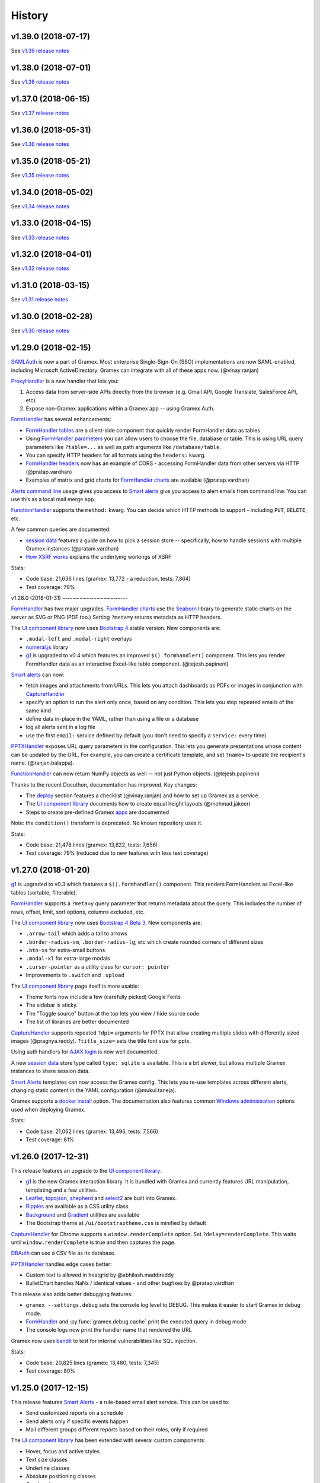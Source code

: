 .. :changelog:

History
-------

v1.39.0 (2018-07-17)
~~~~~~~~~~~~~~~~~~~~

See `v1.39 release notes`_

v1.38.0 (2018-07-01)
~~~~~~~~~~~~~~~~~~~~

See `v1.38 release notes`_

v1.37.0 (2018-06-15)
~~~~~~~~~~~~~~~~~~~~

See `v1.37 release notes`_

v1.36.0 (2018-05-31)
~~~~~~~~~~~~~~~~~~~~

See `v1.36 release notes`_

v1.35.0 (2018-05-21)
~~~~~~~~~~~~~~~~~~~~

See `v1.35 release notes`_

v1.34.0 (2018-05-02)
~~~~~~~~~~~~~~~~~~~~

See `v1.34 release notes`_

v1.33.0 (2018-04-15)
~~~~~~~~~~~~~~~~~~~~

See `v1.33 release notes`_

v1.32.0 (2018-04-01)
~~~~~~~~~~~~~~~~~~~~

See `v1.32 release notes`_

v1.31.0 (2018-03-15)
~~~~~~~~~~~~~~~~~~~~

See `v1.31 release notes`_


v1.30.0 (2018-02-28)
~~~~~~~~~~~~~~~~~~~~

See `v1.30 release notes`_


v1.29.0 (2018-02-15)
~~~~~~~~~~~~~~~~~~~~

`SAMLAuth`_ is now a part of Gramex. Most enterprise Single-Sign-On (SSO)
implementations are now SAML-enabled, including Microsoft ActiveDirectory.
Gramex can integrate with all of these apps now. (@vinay.ranjan)

`ProxyHandler`_ is a new handler that lets you:

1. Access data from server-side APIs directly from the browser
   (e.g. Gmail API, Google Translate, SalesForce API, etc)
2. Expose non-Gramex applications within a Gramex app -- using Gramex Auth.

`FormHandler`_ has several enhancements:

- `FormHandler tables`_ are a client-side component that quickly render FormHandler data as tables
- Using `FormHandler parameters`_ you can allow users to choose the file,
  database or table. This is using URL query parameters like ``?table=...`` as
  well as path arguments like ``/database/table``.
- You can specify HTTP headers for all formats using the ``headers:`` kwarg.
- `FormHandler headers`_ now has an example of CORS - accessing FormHandler data
  from other servers via HTTP (@pratap.vardhan)
- Examples of matrix and grid charts for `FormHandler charts`_ are available (@pratap.vardhan)

`Alerts command line`_ usage gives you access to `Smart alerts`_ give you access
to alert emails from command line. You can use this as a local mail merge app.

`FunctionHandler`_ supports the ``method:`` kwarg. You can decide which HTTP
methods to support - including ``PUT``, ``DELETE``, etc.

A few common queries are documented:

- `session data`_ features a guide on how to pick a session store --
  specifically, how to handle sessions with multiple Gramex instances (@pratam.vardhan)
- `How XSRF works`_ explains the underlying workings of XSRF

Stats:

- Code base: 21,636 lines (gramex: 13,772 - a reduction, tests: 7,864)
- Test coverage: 79%


v1.28.0 (2018-01-31)
~~~~~~~~~~~~~~~~~---

`FormHandler`_ has two major upgrades. `FormHandler charts`_ use the `Seaborn`_
library to generate static charts on the server as SVG or PNG (PDF too.) Setting
``?meta=y`` returns metadata as HTTP headers.

The `UI component library`_ now uses `Bootstrap 4`_ stable version. New components are:

- ``.modal-left`` and ``.modal-right`` overlays
- `numeral.js`_ library
- `g1`_ is upgraded to v0.4 which features an improved ``$().formhandler()``
  component. This lets you render FormHandler data as an interactive Excel-like
  table component. (@tejesh.papineni)

`Smart alerts`_ can now:

- fetch images and attachments from URLs. This lets you attach dashboards as
  PDFs or images in conjunction with `CaptureHandler`_
- specify an option to run the alert only once, based on any condition. This
  lets you stop repeated emails of the same kind
- define data in-place in the YAML, rather than using a file or a database
- log all alerts sent in a log file
- use the first ``email:`` service defined by default (you don't need to specify a ``service:`` every time)

`PPTXHandler`_ exposes URL query parameters in the configuration. This lets you
generate presentations whose content can be updated by the URL. For example, you
can create a certificate template, and set ``?name=`` to update the recipient's
name. (@ranjan.balappa).

`FunctionHandler`_ can now return NumPy objects as well -- not just Python objects. (@tejesh.papineni)

Thanks to the recent Docuthon, documentation has improved. Key changes:

- The `deploy`_ section features a checklist (@vinay.ranjan) and how to set up Gramex as a service
- The `UI component library`_ documents how to create equal height layouts (@mohmad.jakeer)
- Steps to create pre-defined Gramex `apps`_ are documented

Note: the ``condition()`` transform is deprecated. No known repository uses it.

Stats:

- Code base: 21,478 lines (gramex: 13,822, tests: 7,656)
- Test coverage: 79% (reduced due to new features with less test coverage)


v1.27.0 (2018-01-20)
~~~~~~~~~~~~~~~~~~~~
`g1`_ is upgraded to v0.3 which features a ``$().formhandler()`` component.
This renders FormHandlers as Excel-like tables (sortable, filterable).

`FormHandler`_ supports a ``?meta=y`` query parameter that returns metadata
about the query. This includes the number of rows, offset, limit, sort options,
columns excluded, etc.

The `UI component library`_ now uses `Bootstrap 4 Beta 3`_. New components are:

- ``.arrow-tail`` which adds a tail to arrows
- ``.border-radius-sm``, ``.border-radius-lg``, etc which create rounded corners of different sizes
- ``.btn-xs`` for extra-small buttons
- ``.modal-xl`` for extra-large modals
- ``.cursor-pointer`` as a utility class for ``cursor: pointer``
- Improvements to ``.switch`` and ``.upload``

The `UI component library`_ page itself is more usable:

- Theme fonts now include a few (carefully picked) Google Fonts
- The sidebar is sticky.
- The "Toggle source" button at the top lets you view / hide source code
- The list of libraries are better documented

`CaptureHandler`_ supports repeated ``?dpi=`` arguments for PPTX that allow
creating multiple slides with differently sized images  (@pragnya.reddy).
``?title_size=`` sets the title font size for pptx.

Using auth handlers for `AJAX login`_ is now well documented.

A new `session data`_ store type called ``type: sqlite`` is available. This
is a bit slower, but allows multiple Gramex instances to share session data.

`Smart Alerts`_ templates can now access the Gramex config. This lets you re-use
templates across different alerts, changing static content in the YAML
configuration (@mukul.taneja).

Gramex supports a `docker install`_ option. The documentation also features
common `Windows administration`_ options used when deploying Gramex.

Stats:

- Code base: 21,062 lines (gramex: 13,496, tests: 7,566)
- Test coverage: 81%


v1.26.0 (2017-12-31)
~~~~~~~~~~~~~~~~~~~~
This release features an upgrade to the `UI component library`_:

- `g1`_ is the new Gramex interaction library. It is bundled with Gramex and
  currently features URL manipulation, templating and a few utilities.
- `Leaflet`_, `topojson`_, `shepherd`_ and `select2`_ are built into Gramex.
- `Ripples`_ are available as a CSS utility class
- `Background`_ and `Gradient`_ utilities are available
- The Bootstrap theme at ``/ui/bootstraptheme.css`` is minified by default

`CaptureHandler`_ for Chrome supports a ``window.renderComplete`` option. Set
``?delay=renderComplete``. This waits until ``window.renderComplete`` is true
and then captures the page.

`DBAuth`_ can use a CSV file as its database.

`PPTXHandler`_ handles edge cases better:

- Custom text is allowed in heatgrid by @abhilash.maddireddy
- BulletChart handles NaNs / identical values - and other bugfixes by @pratap.vardhan

This release also adds better debugging features:

- ``gramex --settings.debug`` sets the console log level to DEBUG. This makes it
  easier to start Gramex in debug mode.
- `FormHandler`_ and :py:func:`gramex.debug.cache` print the executed query in debug mode
- The console logs now print the handler name that rendered the URL

Gramex now uses `bandit`_ to test for internal vulnerabilities like SQL injection.

Stats:

- Code base: 20,825 lines (gramex: 13,480, tests: 7,345)
- Test coverage: 80%


v1.25.0 (2017-12-15)
~~~~~~~~~~~~~~~~~~~~
This release features `Smart Alerts`_ - a rule-based email alert service. This
can be used to:

- Send customized reports on a schedule
- Send alerts only if specific events happen
- Mail different groups different reports based on their roles, only if required

The `UI component library`_ has been extended with several custom components:

- Hover, focus and active styles
- Text size classes
- Underline classes
- Absolute positioning classes
- Overlay classes
- Divider component
- Tail (callout) component
- Switches (styled checkboxes)

Also, D3 4.0 is now part of the UI components library.

A basic `Log viewer`_ app is part of Gramex. It shows the history of all pages
accessed on Gramex.

Gramex console logs are more informative. Each request prints the name of the
handler used to process it. This tells you whether the correct handler processed
the URL or not. Also, when starting up, the list of all handler classes and
priorities and shown.

To enable debug mode from the command prompt, run ``gramex --settings.debug``.

Credits:

- `Smart Alerts`_ by @mukul.taneja
- `UI component library`_ by @bhanu.kamapantula
- `Log viewer`_ by @fibinse

Stats:

- Code base: 20,832 lines (gramex: 13,500, tests: 7,332)
- Test coverage: 81%

v1.24.0 (2017-11-30)
~~~~~~~~~~~~~~~~~~~~
**Note**: Before installing this release, you install `node`_ 8.x or above, and
also run ``npm install -g yarn``. Also run ``pip install`` with a ``--verbose``
option. Gramex installs several UI libraries and the installation is slow. Yarn
speeds up the installation. ``--verbose`` lets you see progress.

This release adds a `UI component library`_ that includes a series of standard
front-end libraries and a Gramex-customized version of Bootstrap 4. By @bhanu.kamapantula

All auth handlers support a `inactive expiry`_ feature that closes a session if
no requests were made for a certain period.

`DBAuth`_ supports a `Sign up`_ feature that lets users create their own
accounts. By @nikhil.kabbin

`DBAuth`_ used to ignore the ``redirect:`` key when directly POSTing via AJAX.
So the response would always redirect to ``/``. If ``/`` is not a valid URL,
it would return an error. This is now fixed -- `DBAuth`_ always uses ``redirect:``.

`PPTXHandler`_ pptgen supports text styles, heatgrid order, pie/donut colors,
and a number of other features. By @sanjay.yadav

`FormHandler`_ and :py:func:`gramex.data.filter` accept a ``queryfile:``
parameter that lets you specify queries in a separate SQL file. This makes
indentation and syntax highlighting easier, making it easier to debug queries.

``gramex init`` and all Gramex installations use Yarn in offline mode if possible
- prefering Yarn over npm. This is to optimize installations.

A few developer enhancements and bugfixes:

- :py:func:`gramex.cache.open` can open XML, RSS and Atom files using lxml. It
  returns an etree object.
- All handlers support a ``handler.get_arg(key)`` method that is exactly like
  Tornado's ``handler.get_argument(key)``, but supports Unicode
- :py:func:`gramex.cache.Subprocess` waits for return code and then exits

Stats:

- Code base: 20,514 lines (gramex: 13,305, tests: 7,209)
- Test coverage: 81%


v1.23.1 (2017-11-13)
~~~~~~~~~~~~~~~~~~~~
This is an interim release with minor features and major bugfixes.

- `PPTXHandler`_ is formally released as part of Gramex, with extensive examples
  and documentation.
- `CaptureHandler`_ supports a PPTX download option that downloads image
  screenshots and pastes them into slides.
- ``gramex init`` is the new way of initializing Gramex repos. It just copies
  the minimal files required to get started, but will soon include boilerplates.
- `FileHandler`_ headers can be different for different file patterns. So within
  the same directory, you can serve different files with different content types
  and expiry using the same FileHandler. `Issue 176`_
- All auth handlers lets you `change inputs`_ using a ``prepare:`` function. You
  can decrypt browser-encrypted passwords, prefix a ``DOMAIN\`` to the username,
  or restrict access by IP. `Issue 180`_
- `Print statements`_ can be replaced by :py:func:`gramex.debug.print` - is a
  smarter replacement for ``print``. It also prints the file and line where you
  inserted the print statement, making it easier to trace flow.
- `Tracing`_ line by line execution is with the :py:func:`gramex.debug.trace()`
  decorator makes it very easy to see which lines in a function were executed.

The bugfixes are:

- Multiple Gramex instances running on the same system no longer over-write
  sessions. (This led to logouts.) `Issue 147`_
- :py:func:`gramex.cache.open` used to cache based on the file and its type, not
  arguments. So ``gramex.cache.open('data.csv', encoding='cp1252')`` and
  ``gramex.cache.open('data.csv', encoding='utf-8')`` would return the same
  cached result. This is fixed. `Issue 171`_
- `FormHandler`_ and `DBAuth`_ support tables with schemas (i.e. table names with
  dots in them, like ``schema.table``.) `Issue 185`_ and `Issue 186`_
- A bug in `watch`_ led to file permission errors on Mac systems. This is
  resolved. `Issue 183`_

Stats:

- Code base: 19,026 lines (gramex: 12,890, tests: 6,136)
- Test coverage: 65% (pptgen coverage is a gap)


v1.23.0 (2017-10-31)
~~~~~~~~~~~~~~~~~~~~
This release adds Gramex as a `Windows service`_, making it easier for Windows
administrators to auto-start and manage Gramex. Run ``gramex service install``
from the app directory to create a service.

`FormHandler`_ has improved -- you won't need FunctionHandler even to edit data.

- `FormHandler edits`_ data in databases and files. This makes it possible to
  create editable tables or settings pages.
- `FormHandler filters`_ support NULL and NOT NULL operators
- `FormHandler query`_ supports URL query parameters as values, just like filters
- `FormHandler formats`_ supports two new formats:
    - ``table`` format that is an Excel-like viewer for any data. (Future releases will allow embedding this component into templates.)
    - ``pptx`` format to download as a PPTX
- `FormHandler downloads`_ let you change the downloaded filename via ``?download=filename``
- `FormHandler queryfunction`_ lets you generate your own custom query using
  Python. Typically used for dynamically generated queries

`CaptureHandler`_ supports Chrome as a backend engine. This allows screenshots
that are far more accurate than PhantomJS.

Running ``gramex setup <directory>`` lets you `set up apps`_ by running ``npm``,
``bower``, ``pip install`` and any other relevant installations in the target
directory. This can also set up pre-installed apps like ``formhandler`` or
``capture``.

Logging is standardized. All logs are logged to ``$GRAMEXDATA/logs``. There are 3
types of logs, out-of-box:

1. `Gramex logging`_ saves all Gramex log messages on the console to ``logs/gramex.log``
2. `Request logging`_ saves all HTTP requests to ``logs/requests.csv``
3. `User logging`_ saves all login and logout actions to ``logs/user.csv``

All logs are auto-rotated weekly by default, and the location and fields can be
configured. All logging is now through the standard Python logging mechanism.

Auth handlers can now implement a "Remember me" option when users log in, and
set up different `session expiry`_ values based on the user's choice.

`LDAPAuth`_ fetches `LDAP attributes`_ with direct LDAP login. (Earlier, this was
possible only through bind LDAP login.)

`DBAuth`_ has an ``email_as`` key that sends forgot password emails from a
specific email ID.

Gramex configurations support `conditions`_. Sections will be included only in
specific environments.

`YAML imports`_ allow overriding the $YAMLURL value. This lets you mount
applications from any place into any URL. Imports also support lists.

There are several API improvements. The most important are:

- :py:func:`gramex.cache.open` guesses file type from its extension. So
  ``gramex.cache.open('data.csv')`` now works -- you don't need to specify
  ``csv`` as the second parameter.
- :py:func:`gramex.data.filter` updates the ``meta`` object to add 2 attribute:
  ``count`` which reports the number of records matched / updated, and
  ``excluded`` which reports excluded columns
- :py:class:`gramex.services.SMTPMailer` supports open email servers without
  passwords.

For security purposes, Gramex deletes all old session keys without an expiry
value. (These originate from Gramex versions prior to Gramex 1.20.)

There are several bug fixes, documentation enhancements and test cases added.

- Code base: 15,924 lines (gramex: 10,028, tests: 5,896)
- Test coverage: 79%


v1.22.0 (2017-09-28)
~~~~~~~~~~~~~~~~~~~~
This release adds Windows `IntegratedAuth`_. This allows Windows domain users to
log into Gramex automatically without entering and ID or password.

`FormHandler`_ has improved - you won't need FunctionHandler to process data.

- `FormHandler defaults`_ set up default URL query parameters that the user can override
- `FormHandler prepare`_ lets you add / modify / delete the URL query parameters dynamically
- `FormHandler query`_ can be dynamically filled with URL query parameters
- `FormHandler query`_ has a ``table:`` key. If you specify a simple query here, the results will be cached based on that query
- `FormHandler modify`_ lets you change the returned dataset before rendering

`CaptureHandler`_ supports a ``?debug=1`` URL query parameter that logs HTTP
responses and PhantomJS messages to the console. ``?debug=2`` also logs HTTP
requests made. The Guide also features a live example. CaptureHandler's
``selector`` parameter is improved and captures portions of a page better.

The default error pages shown for HTTP 500 (Internal Server Error), 404 (Not
Found) and 403 (Forbidden) are a little more informattive and better designed.

All auth handlers support a custom `session expiry`_ duration. You can increase /
decrease the cookie's expiry duration.

This release also features an undocumented `PPTXHandler`_ that generates
PowerPoint presentations. But the API will change. This handler not meant for
general use yet. A future release will define and document the specs.

There are some enhancements to the API:

- :py:func:`gramex.cache.Subprocess` returns the stdout and stderr values if no
  streams are specified
- :py:class:`gramex.transforms.twitterstream.TwitterStream` supports a ``flush=``
  option that saves the stream data periodically
- :py:func:`gramex.cache.query` does not cache queries by default. It caches only
  if a ``state=`` is specified. (This may change.)
- :py:func:`gramex.data.filter` ignores empty query parameters, which is the
  expected behaviour

There are some changes to Gramex behaviour that may impact your application:

- `UploadHandler`_ backup file naming has changed from ``name.ext.<time>`` to ``name.<time>.ext``
- The `deploy yaml`_ configuration hides the ``Server:`` HTTP header for security
- `Google Auth`_ stores the email ID of the user as the user ID, not the Google provided ID
- All handlers have a ``handler.kwargs`` attribute that has the ``kwargs:`` configuration passed to the handler

Stats:

- Code base: 14,765 lines (gramex: 9,278, tests: 5,487)
- Test coverage: 79%


v1.21.0 (2017-08-29)
~~~~~~~~~~~~~~~~~~~~
This is a major release with new functionality. There are two new handlers.

- `CaptureHandler`_ takes image screenshots and PDF downloads from Gramex. It
  uses PhantomJS behind the scenes. Future releases will allow Chrome headless.
- `FormHandler`_ is a simplified replacement for `DataHandler`_ and
  `QueryHandler`_. If you want to expose data from any file or database after
  transforming it, use `FormHandler`_.

`UploadHandler`_ is also improved. Specifically:

- You can `overwrite uploads`_ in the way you want.
- You can customise the `uploaded filename`_.

All requests are now logged under ``$GRAMEXDATA/logs/requests.csv``, independent
of the console display. This will be used in the next release to show app usage.

When writing code, there are a few new features:

- `YAML imports`_ are simplified. You can now write ``import: filename.yaml``
  instead of ``import: {key: filename.yaml}``.
- It's easier to `parse URL arguments`_ inside `FunctionHandler`_. All handlers
  have a ``handler.args`` dict that has the URL arguments. ``?x=1`` sets
  ``handlers.args`` to ``{'x': ["1"]}``. Unlike Tornado's ``.get_arguments()``,
  this supports Unicode keys.
- You can also `parse URL arguments`_ using ``handler.argparse()``, which lets
  you convert arguments to the right type, restrict values and so on.
- You can convert GET requests to POST, PUT or DELETE via  `method overrides`_.
  This works on ANY handler. Add a ``X-HTTP-Method-Override: POST`` header or
  ``?x-http-method-override=POST`` to the URL to convert GET to POST.
- :py:func:`gramex.data.filter` lets you filter DataFrames using URL arguments.
  This is the powerful filtering mechanism behind `FormHandler`_.
- :py:func:`gramex.data.download` helps create downloadable CSV, XLSX, JSON or
  HTML files from one or more DataFrames.
- When running a subprocess, use :py:func:`gramex.cache.Subprocess`. This is an
  async method and does not block other requests.
- ``gramex.conf.variables.GRAMEXPATH`` can be used to identify the PATH where
  Gramex source libraries are located.

Documentation is also improved to cover:

- Sending `email attachments`_ and `command line emails`_
- Accessing `predefined variables`_ from a FunctionHandler
- Deploying an `nginx reverse proxy`_ server

There are a number of bugfixes on this release. The most important are:

- This release works on Python 3 as well. (The previous release 1.20 did not.)
- Session keys can contain Unicode characters. (Earlier, this raised an error.)
- :py:func:`gramex.cache.open` returns separate results for different transforms
- If the ``log:`` configuration has an error, Gramex does not stop working

There is one deprecation this release. ``handler.kwargs`` is now
``handler.conf.kwargs``. (This is a largely unused feature of Gramex.) UPDATE:
this was re-introduced in 1.22.


v1.20.0 (2017-07-31)
~~~~~~~~~~~~~~~~~~~~
This is a major release with some critical enhancements and fixes.

(NOTE: This release supports Python 2, not Python 3 due to a temporary bug.)

Firstly, caching is improved.

- :py:func:`gramex.cache.open` accepts a ``transform=`` parameters that lets you
  post-process the returned result. ``gramex.cache.open('data.xlsx', 'xlsx',
  transform=process_data)`` ensures that ``process_data(data)`` is called only if
  the ``data.xlsx`` has changed.
- :py:func:`gramex.cache.open` supports a ``rel=True`` parameter. If specified,
  it loads the file from the path relative to the calling file. So if
  ``module.py`` calls ``gramex.cache.open('data.xlsx', 'xlsx', rel=True)`` loads
  ``data.xlsx`` in the same directory as ``module.py``, not relative to gramex.
- :py:func:`gramex.cache.open` supports a ``'config'`` mode that loads YAML files
  just like Gramex does -- i.e. with environment variables support, and returning
  the values as AttrDict instead of dict.

Gramex supports inline images in HTML `email`_. This is useful when sending
visualizations as images in emails.

There is better support for programmatic authentication.

- The ``X-Gramex-Key`` header lets you `override users`_ by specifying an
  encrypted JSON object for the user. (Documentation pending)
- `OTP`_ (one-time passwords) are now available.
- The ``password:`` function in `DBAuth`_ can now accept a ``handler`` object
  apart from the ``content`` (which is the password)

There are a few security enhancements.

- `DBAuth`_ and `SimpleAuth`_ delay the response on repeated login failures.
  You can specify the ``delay:`` in ``gramex.yaml``.
- Every time the user logs in, the session ID changes. This avoids
  `session fixation`_.
- The session ID cookie uses `HttpOnly`_ cookies. If the request is made on
  HTTPS, it also uses `Secure`_ cookies.

The performance of sessions has been improved as well.

- Sessions stores were constantly polled to see if they had changed. This drains
  the CPU. Now, changes are tracked. Sessions are saved only if there are
  changes.
- Expired sessions are cleared on the server. So the session store will no longer
  bloat indefinitely.

Command line usage of Gramex is improved.

- ``gramex --help`` shows Gramex command line usage. ``gramex -V`` shows the version.
- On startup, Gramex informs users of keyboard shortcuts available (``Ctrl+B`` for opening the browser and ``Ctrl+D`` for debugging.)
- Gramex warns you when ``url:`` sections have duplicate keys, and override one
  another. This helps when running on shared instances like ``uat.gramener.com``.
- When loading a module (e.g. from a `FunctionHandler`_), it would not get reloaded
  if it had an error. This is fixed.

There are a couple of obscure fixes to `DataHandler`_.

- `DataHandler`_ no longer raises an error if you have empty values in queries,
  like ``?city=``.
- `DataHandler`_ has an undocumented ``posttransform`` method. It now works for
  PUT method as well as POST, but continues to be undocumented.

Finally, there are a few documentation updates.

- A detailed `line profile`_ example is available.
- All `exercises`_ have been consolidated into a single page.


v1.19.0 (2017-07-09)
~~~~~~~~~~~~~~~~~~~~
This is a minor enhancement release with

- There was a bug where sessions were not being flushed, forcing users to log in
  when Gramex is restarted. This if fixed.
  `#84 <https://code.gramener.com/s.anand/gramex/issues/84>`_
- Instead of using ``args:`` and ``kwargs:`` in gramex.yaml, you can now use
  ``function: method(arg, arg, key=val, ...)``.
- The user interface of the default login templates is improved. Here is the new
  `DBAuth login template`_.
- `Reloading`_ of configurations, modules and files is seamless. You don't need
  to restart Gramex when your Python code or templates change.
- `Query caching`_ via :py:func:`gramex.cache.query` caches SQL query results
- `DataHandler templates`_ and `QueryHandler templates`_ let you customize the
  output of these handlers arbitrarily
- :py:func:`gramex.cache.open` supports new formats: ``md`` for Markdown, ``xls`` or
  ``xlsx`` for Excel, and ``template`` for Tornado templates.
- :py:func:`gramex.cache.opener` makes it easier to create callbacks for
  :py:func:`gramex.cache.open`.
- :py:class:`gramex.config.CustomEncoder` is a custom JSON encoder that encodes
  objects that contain DataFrames. This makes it easy to JSON dump objects that
  contain DataFrames.
- The `deploy yaml`_ configuration now protects against XSS attacks as well.
- If Gramex is re-installed in a different location, the guide does not load. The
  error message now asks the user to uninstall the guide.
  `#76 <https://code.gramener.com/s.anand/gramex/issues/76>`_


v1.18.0 (2017-06-29)
~~~~~~~~~~~~~~~~~~~~
This is a minor enhancement release with several critical bugfixes.

- This version requires Anaconda 4.4.0. It also requires recent ldap3 and
  psycopg2 versions. Please upgrade by running ``conda update conda`` and then
  ``conda update anaconda``.
- `Installation`_ is simpler. It's a one-line install using ``pip`` (no ``conda``).
- Gramex runs on Python 3.6 (as well as Python 3.5 and 2.7)
- `Module caching`_ is now available via :py:func:`gramex.cache.reload_module()`.
  You can refresh Python files without restarting Gramex.
- `Data caching`_ is more robust. It checks file sizes in addition to the
  timestamp. :py:func:`gramex.cache.open()` now supports loading Tornado
  templates, apart from various data / text files. It also supports loading the
  same file via multiple callbacks (e.g. loading a CSV file as ``csv`` and
  ``text``.)
- `Login templates`_ are now reloaded every time the template changes.
- Access logs enabled by default. These are weekly CSV files stored at:
  - Windows: %LOCALAPPDATA%\Gramex Data\logs\access.csv
  - Linux: ~/.config/gramexdata/logs/access.csv
  - OS X: ~/Library/Application Support/Gramex Data/logs/access.csv
- `YAML imports`_ allow namespaces. You mostly won't need this. But if you're
  running multiple apps, this avoid conflict between URLs defined in each.
- `QueryHandler`_ has some bugfixes. If you have multiple queries, and only some
  of them use URL query parameters are arguments, it no longer fails. It also
  does not crash if the query returns no results.
- `FileHandler`_ was checking URLs against ``allow:`` and ``ignore:``. It should
  have been checking file paths. As a result, the `deploy yaml`_ was disabling
  sub-directories. Also, the `deploy yaml`_ file was not getting installed. Both
  are fixed.
- Several sections have improved documentation.
  `Offline install`_.
  `HTML email`_.
  `Reusing configurations`_.
  `Static file caching`_.


v1.17.1 (2017-04-23)
~~~~~~~~~~~~~~~~~~~~
This is a maintenance release with a few minor enhancements:

- `TwitterRESTHandler`_ and `FacebookGraphHandler`_ use GET request by default.
  This used to be the POST request. This is a **breaking change**.
- Access token on `TwitterRESTHandler`_ and `FacebookGraphHandler`_ are persisted

A series of important bugfixes are addressed:

- Tornado 4.5 routing module uses a ``tornado.routing.Router`` Class instead of
  handlers. This requires an alternate way of clearing existing handlers.
- `scandir` requires a C-compiler to install. Change docs and setup script to
  avoid upgrading libraries (particularly scandir) via ``--upgrade`` when running
  pip install.
- HTTP 304 requests (i.e. cached requests) preserve and re-send the same headers
  as the original response


v1.17 (2017-01-29)
~~~~~~~~~~~~~~~~~~

This version has a breaking change. The default login URL is ``/login/`` instead
of ``/login``. This makes it easier to create custom login pages using
FileHandler (e.g. ``/login/index.html``). If your application breaks, in your
gramex.yaml ``app:`` section, add ``login_url: /login`` to revert the change.

- `WebSocketHandler`_ lets you create websocket servers on Gramex.
- `DataHandler`_ and `QueryHandler`_ support the ``?filename=`` parameter to specify a download filename
- Several enhancements to authentication including:
    - Each URL can have its own `login URL`_ via a ``login_url:`` key.
    - `Roles`_ membership can be checked through multiple AND / OR combinations
    - `Google Auth`_ now allows accessing logged-in users' Google data
    - Auth handlers' `auth redirection`_ supports ``?next=`` by default
    - `Login templates`_ are documented
    - `SimpleAuth`_ now lets you add other attributes (e.g. roles) to the user object
- `Data caching`_ is easier with the :py:func:`gramex.cache.open()` method
- A major bug related to `watch`_ is fixed.
- Some bugs related to JSONStore (used for session storage) are fixed


v1.16 (2016-10-16)
~~~~~~~~~~~~~~~~~~

- Add a `deploy yaml`_ configuration that makes your deployment automatically more secure
- `QueryHandler`_ supports INSERT/UPDATE/DELETE statements as well via POST requests.
- The `email`_ service accepts [attachments from strings](https://learn.gramener.com/gramex/gramex.services.html#gramex.services.emailer.message)
- `LDAPAuth`_ can [bind as an admin](https://learn.gramener.com/guide/auth/#bind-ldap-login) and log in as any user
- Configuration in the ``handlers:`` section percolates to other handlers
- `UploadHandler`_ transforms accept handler as a second cargument in addition to metadata
- Fixed bugs to improve security, reduce the CPU usage, better JSON handling for binary data, HDF5store corruption, multiple email recipients, caching 304 responses,


v1.15 (2016-08-21)
~~~~~~~~~~~~~~~~~~

- `DataHandler`_ supports a ``?q=`` parameter that searches all text columns
- `QueryHandler`_ supports multiple SQL queries in a single request
- `DataHandler`_ and `QueryHandler`_ support a ``?format=xlsx`` to download as
  Excel. In QueryHandler, multiple SQL queries translate to multiple sheets
- `TwitterStream`_ scheduler can now write to SQLAlchemy databases, as well as
  run a custom function when it receives a tweet
- The `watch`_ service supports wildcards and directories in paths. You can watch
  for changes to a pattern of files or any files under a directory
- :py:func:`gramex.transforms.flattener` transform that flattens JSON hierarchies based
  on a custom field mapping
- :py:func:`gramex.init` supports a ``force_reload=True`` that reloads services.
  To support this, :py:func:`gramex.transforms.build_transform` is no longer cached.

v1.14 (2016-08-11)
~~~~~~~~~~~~~~~~~~

- `TwitterStream`_ is a scheduler function that provides Twitter Streaming API
  support.
- `FacebookGraphHandler`_ lets you use the Facebook data via the Graph API.
- `QueryHandler`_ lets you execute arbitrary SQL queries with parameters.
- `DataHandler`_ accepts a ``?count=1`` parameter and returns an ``X-Count``
  HTTP header that has the number of rows in the query (ignoring limit/offset).
- All handlers support an ``xsrf_cookies: false`` to disable XSRF cookies for a
  specific handler.
- Add a ``template: "*.html"`` to `FileHandler`_ kwargs to render all HTML files
  as Tornado templates. ``template: true`` renders all files as templates.


v1.13 (2016-08-01)
~~~~~~~~~~~~~~~~~~

- All handlers support custom `error handlers`_. You can show custom 404, 500
  pages.
- `SimpleAuth`_ is an extremely simple login handler you can use for testing
- `ProcessHandler`_ supports the ``redirect:`` config (used by many handlers)
  to redirect the user after the process is executed.
- `DataHandler`_ supports a ``thread: false``. This switches to a synchronous
  version that is (currently) less buggy.
- Variables can be assigned different values in different environments via a
  simple `conditional variables`_ syntax.

v1.12 (2016-07-21)
~~~~~~~~~~~~~~~~~~

* `DBAuth`_ features a forgot password feature.
* `FileHandler`_ supports ``POST`` and other HTTP methods via the ``methods:``
  configuration. ``POST`` is now available by default.
* The ``cache:`` key supports user attributes. You can cache responses based on
  the user.
* Gramex loads a bit faster by importing slow modules (e.g. Pandas) only if
  required.

v1.11 (2016-07-15)
~~~~~~~~~~~~~~~~~~

* A data browser app is ready. Run ``gramex install databrowser`` and then
  ``gramex run databrowser`` to run it at any time.
* `UploadHandler`_ allows users to upload and manage files.
* `TwitterRESTHandler`_ allows end-users to log in and use their own access.
  tokens. It can also limit the API to just a single method.
* By default, `TwitterAuth`_ redirects users back to the same URL that initiated
  the login request.
* The `email`_ service allows developers to send emails via SMTP services (e.g.
  GMail, Yahoo, etc.)
* ``gramex setup`` can be run in any directory to run the `apps`_ setup. It runs
  ``setup.sh``, ``setup.py``, ``Makefile``, ``npm install``, ``bower install``,
  etc.
* If an app has ``requirements.txt``, the `apps`_ setup also runs ``pip install
  -r requirements.txt``.
* The ``template:`` config is now optional for `LDAPAuth`_ and `DBAuth`_. A
  built-in (but minimal) login screen is available by default.
* The ``redirect:`` config (used by many handlers) supports relative URLs.
* Gramex's log no longer shows the user name on the console by default. This was
  making the request logs quite long.

v1.10 (2016-07-01)
~~~~~~~~~~~~~~~~~~

* `DataHandler`_ can now write back into relational databases. This lets you
  create form-based applications easily.
* `DataHandler`_ displays only the first 100 rows by default. (It used to
  display the entire table, which was slow.)
* `DataHandler`_ caches metadata (i.e. table column names) until restarted or
  until ``gramex.yaml`` changes. This speeds up DataHandler considerably.
* `TwitterRESTHandler`_ lets you access the Twitter API easily without blocking
  the server.
* You can add ``set_xsrf: true`` to the ``kwargs:`` of any URL handler. This
  sets the XSRF cookie when the URL is loaded.
* If ``gramex.yaml`` has duplicate keys, Gramex raises an error, warning you
  up-front.
* The ``handlers.BaseHandler.log.format`` config lets you define the application
  log format. The default value is
  ``'%(status)d %(method)s %(uri)s (%(ip)s) %(duration).1fms %(user)s'``. It can
  be overridden to use any other format.


v1.0.9 (2016-06-15)
~~~~~~~~~~~~~~~~~~~

* Gramex supports `sessions`_. Whether a user is logged in or not,
  ``handler.session`` is a persistent dictionary that you can use to store
  information against that user session.
* Users can log in via LDAP and ActiveDirectory using the `LDAPAuth`_ handler.
* Users can log in via any database table containing user IDs and passwords
  using the `DBAuth`_ handler.
* All auth handlers support a consistent `auth redirection`_, allowing apps to
  redirect them to the right page after login.
* Users can log out via the `LogoutHandler`_.
* User login is logged via `auth logging`_ to a CSV file.
* When a user logs in, you can perform custom actions (such as logging them out
  of other sessions)
* All URLs support `authorization`_ via an `auth:` section. You can check if the
  user is member of a group, or any arbitrary condition defined as a Python
  function.
* `FileHandler`_ allows you to `ignore files`_ matching a pattern.
* Gramex automatically logs startup and shutdown events using the ``eventlog:``
  service. It checks the `Gramex update page`_ daily for updates, and uploads
  the event log.
* A new ``none`` pre-defined `log`_ handler is available. It ignores log events.
* ``gramex update <app>`` re-installs the app.
* Press ``Ctrl+B`` on the console to start the browser (in case you forgot
  ``--browser``.)

v1.0.8 (2016-06-01)
~~~~~~~~~~~~~~~~~~~

* Gramex supports installation of `apps`_. You can run ``gramex install <app>
  <url>`` to install an app from a folder, git repo, URL, etc. Apps can define
  setup scripts (such as bower install, etc.) which will be executed after the
  app is installed. ``gramex uninstall <app>`` uninstalls the app
* Apps are run via ``gramex run <app>``. Local apps are run via ``gramex run
  <app> --target=DIR``. Any command line options (e.g. ``--listen.port=8888`` or
  ``--browser=true``) will be stored and re-used with the next ``gramex run
  <app>``.
* The new `debug`_ module has two timer methods ``gramex.debug.timer`` and
  ``gramex.debug.Timer``, and a line profiler decorator
  ``gramex.debug.lineprofile``. These will help profile your functions.
* Press ``Ctrl+D`` on the Gramex console to start the interactive IPython
  debugger. This freezes Gramex and lets you run commands inside Gramex.
* Run ``gramex --debug.exception=true`` to start the debugger when any handler
  encounters an exception.
* `FileHandler`_ supports pattern mapping. This makes it easier to flexibly map
  URL patterns to filenames.
* ``gramex.yaml`` can use two new variables: ``$GRAMEXPATH`` -- the path where
  Gramex is installed, and ``$GRAMEXDATA`` -- the path where Gramex apps are
  installed by default.
* You can override values after an ``import:`` in ``gramex.yaml``.
* Console logs are now in colour on all platforms.
* ``Ctrl+C`` will shutdown Gramex gracefully. You no longer need ``Ctrl+Break``.

There are two changes that may disrupt your code:

* If you have invalid functions in ``gramex.yaml``, Gramex will no longer run.
  Remove or fix them.
* Files served by Gramex's ``default`` FileHandler are cached on the browser for
  1 minute. Press ``Ctrl+F5`` to reload. Override the ``default`` FileHandler to
  change this behaviour.


v1.0.7 (2016-05-15)
~~~~~~~~~~~~~~~~~~~

* We have a new `JSONHandler`_ that implements a JSON store. It is similar to
  the `Firebase API`_. It lets you save, modify and retrieve any JSON structure.
  It is intended for small data (typically under 1MB) like settings.
* All handlers support `caching`_. Any request can be cached for a fixed
  duration. The cache can be in-memory or disk-based (shareable across
  instances) and both caches have a size limit imposed. The cache key can also
  be configured.
* The `scheduler`_ supports threads. Using the ``thread: true`` configuration
  runs the scheduled task in a separate thread.
* The `log`_ section now supports 2 additional handlers (apart from ``console``).
    * ``access-log`` writes information logs to a CSV file ``access.csv``
    * ``warn-log`` writes warnings to a CSV file ``warn.csv``
* A new ``threadpool:`` service has been added. This is used internally by
  services to run code in a separate thread. You can use ``threapool.workers``
  to specify the number of concurrent threads that are allowed.
* Gramex handlers are now passed a ``name`` and ``conf`` parameter which
  identifies the name and configuration used to create them.
* The ``AuthHandler`` falls back to weaker HTTPS certificate verification --
  specifically if Google authentication fails due to older HTTPS certificates on
  systems.


v1.0.6 (2016-05-01)
~~~~~~~~~~~~~~~~~~~

* In the ``app:`` section, the ``browser:`` key accepts either ``true`` or any
  URL. If a URL is provided, it opens the browser at that URL on startup. If
  ``true``, it opens the browser to the home page of the application.
* Gramex config variables (in the ``variables:`` section) may contain other
  variables. For example, you can define a variable ``HOME`` in a
  ``config.yaml``. This can be re-used in the variables section of an imported
  YAML file as ``$HOME``.
* Config variables can be computed using the ``function:`` parameter. For
  example, ``VAR: {function: module.fn}`` will run ``module.fn()`` and assign
  ``$VAR`` the returned value.
* `FileHandler`_ supports an ``index_template:`` key that allows customised
  directory listings. It can be any custom-styled HTML file that uses ``$path``
  and ``$body`` respectively to represent the full path to the directory and the
  contents of the directory.
* `DataHandler`_ is now asynchronous. Requests won't be blocked while queries run.
* `ProcessHandler`_ accepts ``stdout`` and ``stderr`` parameters. These can be
  ``false`` to ignore the output, or set to any file name (to save the output /
  errors in that file.) The default for ``stdout`` and ``stderr`` is ``pipe``,
  which sends the output to the browser.
* Gramex defers loading of services to ensure a faster initial loading time.
* Gramex guide is a part of Gramex. There's no need to install it separately.


v1.0.5 (2016-04-15)
~~~~~~~~~~~~~~~~~~~

* Gramex config YAML files support custom variables. You can define a variable
  in the ``variables:`` section and use it as ``$VARIABLE`` anywhere in the YAML
  file, its imports or in subsequent layers. They default to environment
  variables.
* You can use the pre-defined variables ``$YAMLFILE`` (current YAML file name),
  ``$YAMLPATH`` (current YAML directory), and ``$YAMLURL`` (relative URL path
  from where Gramex is running to current YAML directory) in your template.
* Command line arguments override the ``app:`` configuration. So running
  ``gramex --listen.port=8999`` from the command line will run Gramex on port
  8999, irrespective of the port configuration.
* Add a ``browser: true`` to automatically start the browser on Gramex launch.
  You can also use ``gramex --browser=true``.
* `ProcessHandler`_ implemented. It runs any program as a sub-process and
  streams the output to the request.
* `FunctionHandler`_ accepts co-routines for asynchronous processing. Functions
  can also ``yield`` strings that will be immediately written and flushed,
  providing a streaming interface.
* `FileHandler`_ accepts multiple ``path`` as an array. The output of these
  files are concatenated after transformated.
* In the `FileHandler`_ config, you can use ``pattern: /abc`` instead of
  ``pattern: /(abc)`` if you are mapping a single URL to a single path.
* `FileHandler`_ supports ``function: template`` in the transforms section.
  This treats the file as a tornado template and renders the output.
* `FileHandler`_ directory listing looks prettier now.
* `DataHandler`_ supports ``like`` and ``notlike`` operations.
* The `watch`_ section of ``gramex.yaml`` allows you to trigger events when
  files are changed.


v1.0.4 (2016-03-30)
~~~~~~~~~~~~~~~~~~~

* `FunctionHandler`_ supports co-routines and works asynchronously
* `FileHandler`_ is the new name for ``DirectoryHandler`` (both will work)
* Implement authentication via Google, Twitter and Facebook OAuth
* Simpler installation steps


v1.0.3 (2016-01-18)
~~~~~~~~~~~~~~~~~~~

* Implement `DataHandler`_ that displays data from databases (via
  `SQLAlchemy <http://www.sqlalchemy.org/>`__ and `Blaze <http://blaze.pydata.org/>`__)
* ``DirectoryHandler``:
    - lets gramex.yaml specify input file encoding (defaults to UTF-8)
    - takes both content as well as the handler as input
* gramex.yaml URL priority can be specified explicitly using ``priority:``

v1.0.2 (2015-10-11)
~~~~~~~~~~~~~~~~~~~

* Implement `FunctionHandler`_ that renders any function
* ``DirectoryHandler`` transforms files (e.g. converting Markdown or YAML to
  HTML)
* ``gramex.transforms.badgerfish`` transform converts YAML to HTML
* When a configuration file is changed, it is reloaded immediately
* Document Gramex at https://learn.gramener.com/gramex/
* Add test cases for handlers

v1.0.1 (2015-09-09)
~~~~~~~~~~~~~~~~~~~

* Is a directory-browsing webserver (``gramex.handlers.DirectoryHandler``)
* Works with Python 3 in addition to Python 2
* Add test cases with full coverage for ``gramex.config`` and
  ``gramex.confutil``
* Logs display friendly dates, and absolute paths instead of relative paths

v1.0.0 (2015-09-08)
~~~~~~~~~~~~~~~~~~~

* First release of core server


.. _Firebase API: https://www.firebase.com/docs/rest/api/
.. _FunctionHandler: https://learn.gramener.com/guide/functionhandler/
.. _JSONHandler: https://learn.gramener.com/guide/jsonhandler/
.. _FileHandler: https://learn.gramener.com/guide/filehandler/
.. _DataHandler: https://learn.gramener.com/guide/datahandler/
.. _ProcessHandler: https://learn.gramener.com/guide/processhandler/
.. _QueryHandler: https://learn.gramener.com/guide/queryhandler/
.. _TwitterRESTHandler: https://learn.gramener.com/guide/twitterresthandler/
.. _FacebookGraphHandler: https://learn.gramener.com/guide/facebookgraphhandler/
.. _LogoutHandler: https://learn.gramener.com/guide/auth/#log-out
.. _WebSocketHandler: https://learn.gramener.com/guide/websockethandler/
.. _LDAPAuth: https://learn.gramener.com/guide/auth/#ldap
.. _LDAP attributes: https://learn.gramener.com/guide/auth/#ldap-attributes
.. _Google Auth: https://learn.gramener.com/guide/auth/#google-auth
.. _DBAuth: https://learn.gramener.com/guide/auth/#database-auth
.. _SimpleAuth: https://learn.gramener.com/guide/auth/#simple-auth
.. _TwitterAuth: https://learn.gramener.com/guide/auth/#twitter-auth
.. _IntegratedAuth: https://learn.gramener.com/guide/auth/#integrated-auth
.. _SAMLAuth: https://learn.gramener.com/guide/auth/#SAML-auth
.. _session expiry: https://learn.gramener.com/guide/auth/#session-expiry
.. _TwitterStream: https://learn.gramener.com/guide/twitterresthandler/#twitter-streaming
.. _UploadHandler: https://learn.gramener.com/guide/uploadhandler/
.. _CaptureHandler: https://learn.gramener.com/guide/capturehandler/
.. _PPTXHandler: https://learn.gramener.com/guide/pptxhandler/
.. _FormHandler: https://learn.gramener.com/guide/formhandler/
.. _FormHandler filters: https://learn.gramener.com/guide/formhandler/#formhandler-filters
.. _FormHandler tables: https://learn.gramener.com/guide/formhandler/#formhandler-tables
.. _FormHandler charts: https://learn.gramener.com/guide/formhandler/#formhandler-charts
.. _FormHandler downloads: https://learn.gramener.com/guide/formhandler/#formhandler-downloads
.. _FormHandler defaults: https://learn.gramener.com/guide/formhandler/#formhandler-defaults
.. _FormHandler prepare: https://learn.gramener.com/guide/formhandler/#formhandler-prepare
.. _FormHandler query: https://learn.gramener.com/guide/formhandler/#formhandler-query
.. _FormHandler queryfunction: https://learn.gramener.com/guide/formhandler/#formhandler-queryfunction
.. _FormHandler modify: https://learn.gramener.com/guide/formhandler/#formhandler-modify
.. _FormHandler formats: https://learn.gramener.com/guide/formhandler/#formhandler-formats
.. _FormHandler edits: https://learn.gramener.com/guide/formhandler/#formhandler-edits
.. _FormHandler parameters: https://learn.gramener.com/guide/formhandler/#formhandler-parameters
.. _FormHandler headers: https://learn.gramener.com/guide/formhandler/#custom-http-headers
.. _caching: https://learn.gramener.com/guide/cache/
.. _scheduler: https://learn.gramener.com/guide/scheduler/
.. _log: https://learn.gramener.com/guide/config/#logging
.. _Gramex logging: https://learn.gramener.com/guide/config/#logging
.. _Request logging: https://learn.gramener.com/guide/config/#request-logging
.. _User logging: https://learn.gramener.com/guide/config/#user-logging
.. _conditions: https://learn.gramener.com/guide/config/#conditions
.. _apps: https://learn.gramener.com/guide/apps/
.. _set up apps: https://learn.gramener.com/guide/apps/#setting-up-apps
.. _debug: https://learn.gramener.com/guide/debug/
.. _sessions: https://learn.gramener.com/guide/auth/#sessions
.. _login actions: https://learn.gramener.com/guide/auth/#login-actions
.. _auth logging: https://learn.gramener.com/guide/auth/#logging
.. _authorization: https://learn.gramener.com/guide/auth/#authorization
.. _Gramex update page: https://gramener.com/gramex-update/
.. _ignore files: https://learn.gramener.com/guide/filehandler/#ignore-files
.. _auth redirection: https://learn.gramener.com/guide/config/#redirection
.. _change inputs: https://learn.gramener.com/guide/auth/#change-inputs
.. _email: https://learn.gramener.com/guide/email/
.. _conditional variables: https://learn.gramener.com/guide/config/#conditional-variables
.. _error handlers: https://learn.gramener.com/guide/config/#error-handlers
.. _watch: https://learn.gramener.com/guide/watch/
.. _deploy yaml: https://learn.gramener.com/guide/deploy/#security
.. _Login templates: https://learn.gramener.com/guide/auth/#login-templates
.. _login URL: https://learn.gramener.com/guide/auth/#login-urls
.. _Roles: https://learn.gramener.com/guide/auth/#roles
.. _Data caching: https://learn.gramener.com/guide/cache/#data-caching
.. _Module caching: https://learn.gramener.com/guide/cache/#module-caching
.. _YAML imports: https://learn.gramener.com/guide/config/#yaml-imports
.. _Installation: https://learn.gramener.com/guide/install/
.. _Offline install: https://learn.gramener.com/guide/install/#offline-install
.. _HTML email: https://learn.gramener.com/guide/email/#html-email
.. _Reusing configurations: https://learn.gramener.com/guide/config/#reusing-configurations
.. _Static file caching: https://learn.gramener.com/guide/cache/#cache-static-files
.. _query caching: https://learn.gramener.com/guide/cache/#query-caching
.. _DataHandler templates: https://learn.gramener.com/guide/datahandler/#datahandler-templates
.. _QueryHandler templates: https://learn.gramener.com/guide/queryhandler/#queryhandler-templates
.. _Reloading: https://learn.gramener.com/guide/debug/#reloading
.. _DBAuth login template: https://learn.gramener.com/guide/auth/dbsimple
.. _session fixation: https://www.owasp.org/index.php/Session_fixation
.. _HttpOnly: https://www.owasp.org/index.php/HttpOnly
.. _Secure: https://www.owasp.org/index.php/SecureFlag
.. _override users: https://learn.gramener.com/guide/auth/#encrypted-user
.. _OTP: https://learn.gramener.com/guide/auth/#otp
.. _exercises: https://learn.gramener.com/guide/exercises/
.. _line profile: https://learn.gramener.com/guide/debug/#line-profile
.. _overwrite uploads: https://learn.gramener.com/guide/uploadhandler/#overwriting-uploads
.. _uploaded filename: https://learn.gramener.com/guide/uploadhandler/#saving-uploads
.. _BaseHandler attributes: https://learn.gramener.com/guide/handlers/#basehandler-attributes
.. _parse URL arguments: https://learn.gramener.com/guide/functionhandler/#parse-url-arguments
.. _method overrides: https://learn.gramener.com/guide/jsonhandler/#method-override
.. _email attachments: https://learn.gramener.com/guide/email/#email-attachments
.. _command line emails: https://learn.gramener.com/guide/email/#command-line-emails
.. _predefined variables: https://learn.gramener.com/guide/config/#predefined-variables
.. _nginx reverse proxy: https://learn.gramener.com/guide/deploy/#nginx-reverse-proxy
.. _Windows service: https://learn.gramener.com/guide/deploy/#windows-service
.. _Print statements: https://learn.gramener.com/guide/debug/#print-statements
.. _Tracing: https://learn.gramener.com/guide/debug/#tracing
.. _change inputs: https://learn.gramener.com/guide/auth/#change-inputs
.. _Issue 147: https://code.gramener.com/s.anand/gramex/issues/147
.. _Issue 171: https://code.gramener.com/s.anand/gramex/issues/171
.. _Issue 176: https://code.gramener.com/s.anand/gramex/issues/176
.. _Issue 180: https://code.gramener.com/s.anand/gramex/issues/180
.. _Issue 183: https://code.gramener.com/s.anand/gramex/issues/183
.. _Issue 185: https://code.gramener.com/s.anand/gramex/issues/185
.. _Issue 186: https://code.gramener.com/s.anand/gramex/issues/186
.. _UI component library: https://learn.gramener.com/guide/uicomponents/
.. _inactive expiry: https://learn.gramener.com/guide/auth/#inactive-expiry
.. _Sign up: https://learn.gramener.com/guide/auth/#sign-up
.. _node: https://nodejs.org/
.. _Smart Alerts: https://learn.gramener.com/guide/alert/
.. _Alerts command line: https://learn.gramener.com/guide/alert/#alert-command-line
.. _Log viewer: https://learn.gramener.com/guide/logviewer/
.. _Leaflet: http://leafletjs.com/
.. _topojson: https://github.com/topojson/topojson
.. _shepherd: http://github.hubspot.com/shepherd/docs/welcome/
.. _select2: https://select2.org/
.. _g1: https://www.npmjs.com/package/g1
.. _Ripples: https://learn.gramener.com/guide/uicomponents/#ripples
.. _Background: https://learn.gramener.com/guide/uicomponents/#background
.. _Gradient: https://learn.gramener.com/guide/uicomponents/#gradient
.. _bandit: https://github.com/openstack/bandit/
.. _Bootstrap 4 Beta 3: https://blog.getbootstrap.com/2017/12/28/bootstrap-4-beta-3/
.. _Bootstrap 4: https://blog.getbootstrap.com/2018/01/18/bootstrap-4/
.. _session data: https://learn.gramener.com/guide/auth/#session-data
.. _docker install: https://learn.gramener.com/guide/install/#docker-install
.. _Windows administration: https://learn.gramener.com/guide/deploy/#windows-administration
.. _AJAX login: https://learn.gramener.com/guide/auth/#ajax-login
.. _Seaborn: https://seaborn.pydata.org/
.. _numeral.js: http://numeraljs.com/
.. _deploy: https://learn.gramener.com/guide/deploy
.. _ProxyHandler: https://learn.gramener.com/guide/proxyhandler/
.. _How XSRF works: https://learn.gramener.com/guide/filehandler/#how-xsrf-works
.. _v1.30 release notes: https://learn.gramener.com/guide/release/1.30/
.. _v1.31 release notes: https://learn.gramener.com/guide/release/1.31/
.. _v1.32 release notes: https://learn.gramener.com/guide/release/1.32/
.. _v1.33 release notes: https://learn.gramener.com/guide/release/1.33/
.. _v1.34 release notes: https://learn.gramener.com/guide/release/1.34/
.. _v1.35 release notes: https://learn.gramener.com/guide/release/1.35/
.. _v1.36 release notes: https://learn.gramener.com/guide/release/1.36/
.. _v1.37 release notes: https://learn.gramener.com/guide/release/1.37/
.. _v1.38 release notes: https://learn.gramener.com/guide/release/1.38/
.. _v1.39 release notes: https://learn.gramener.com/guide/release/1.39/
